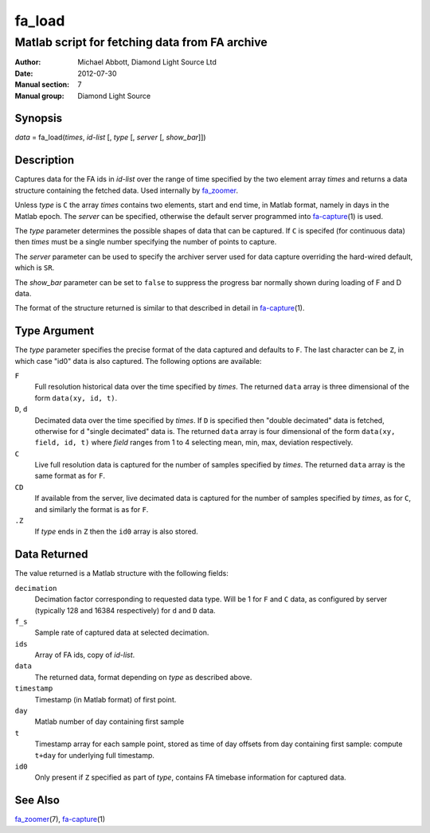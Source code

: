 =======
fa_load
=======

.. Written in reStructuredText
.. default-role:: literal

-----------------------------------------------
Matlab script for fetching data from FA archive
-----------------------------------------------

:Author:            Michael Abbott, Diamond Light Source Ltd
:Date:              2012-07-30
:Manual section:    7
:Manual group:      Diamond Light Source

Synopsis
========
*data* = fa_load(*times*, *id-list* [, *type* [, *server* [, *show_bar*]])

Description
===========
Captures data for the FA ids in *id-list* over the range of time specified by
the two element array *times* and returns a data structure containing the
fetched data.  Used internally by fa_zoomer_.

Unless *type* is `C` the array *times* contains two elements, start and end
time, in Matlab format, namely in days in the Matlab epoch.  The *server* can be
specified, otherwise the default server programmed into fa-capture_\(1) is used.

The *type* parameter determines the possible shapes of data that can be
captured.  If `C` is specifed (for continuous data) then *times* must be a
single number specifying the number of points to capture.

The *server* parameter can be used to specify the archiver server used for data
capture overriding the hard-wired default, which is `SR`.

The *show_bar* parameter can be set to `false` to suppress the progress bar
normally shown during loading of F and D data.

The format of the structure returned is similar to that described in detail in
fa-capture_\(1).


Type Argument
=============

The *type* parameter specifies the precise format of the data captured and
defaults to `F`.  The last character can be `Z`, in which case "id0" data is
also captured.  The following options are available:

`F`
    Full resolution historical data over the time specified by *times*.  The
    returned `data` array is three dimensional of the form `data(xy, id, t)`.

`D`, `d`
    Decimated data over the time specified by *times*.  If `D` is specified then
    "double decimated" data is fetched, otherwise for `d` "single decimated"
    data is.  The returned `data` array is four dimensional of the form
    `data(xy, field, id, t)` where *field* ranges from 1 to 4 selecting mean,
    min, max, deviation respectively.

`C`
    Live full resolution data is captured for the number of samples specified by
    *times*.  The returned `data` array is the same format as for `F`.

`CD`
    If available from the server, live decimated data is captured for the number
    of samples specified by *times*, as for `C`, and similarly the format is as
    for `F`.

`.Z`
    If *type* ends in `Z` then the `id0` array is also stored.


Data Returned
=============

The value returned is a Matlab structure with the following fields:

`decimation`
    Decimation factor corresponding to requested data type.  Will be 1 for `F`
    and `C` data, as configured by server (typically 128 and 16384 respectively)
    for `d` and `D` data.

`f_s`
    Sample rate of captured data at selected decimation.

`ids`
    Array of FA ids, copy of *id-list*.

`data`
    The returned data, format depending on *type* as described above.

`timestamp`
    Timestamp (in Matlab format) of first point.

`day`
    Matlab number of day containing first sample

`t`
    Timestamp array for each sample point, stored as time of day offsets from
    day containing first sample: compute `t+day` for underlying full timestamp.

`id0`
    Only present if `Z` specified as part of *type*, contains FA timebase
    information for captured data.


See Also
========
fa_zoomer_\(7), fa-capture_\(1)

.. _fa_zoomer: fa_zoomer.html
.. _fa-capture: fa-capture.html
